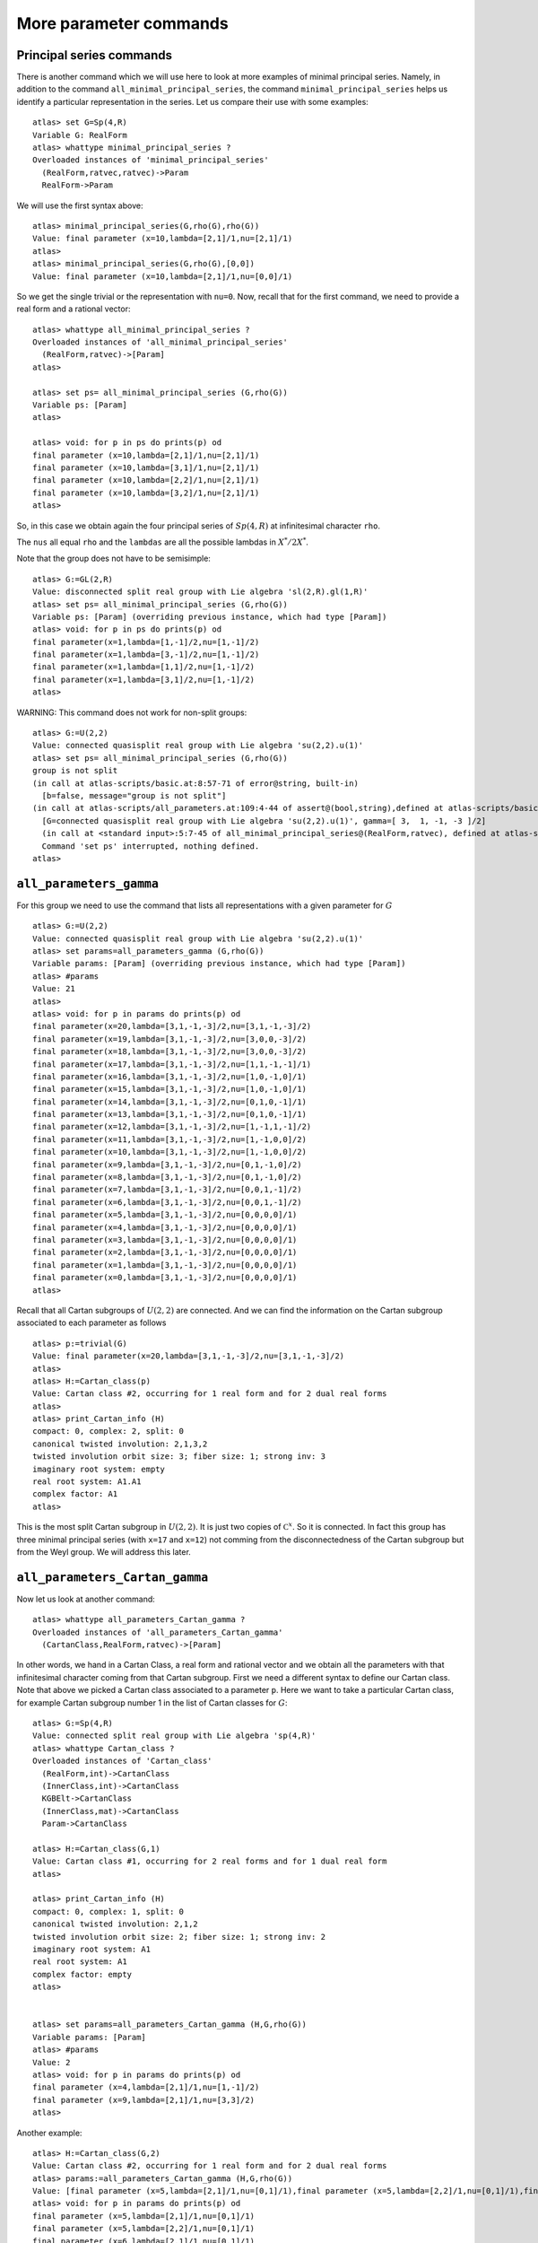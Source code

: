 More parameter commands
========================

Principal series commands
--------------------------
There is another command which we will use here to look at more
examples of minimal principal series. Namely, in addition to the
command ``all_minimal_principal_series``, the command
``minimal_principal_series`` helps us identify a particular
representation in the series. Let us compare their use with some
examples::

   atlas> set G=Sp(4,R)
   Variable G: RealForm
   atlas> whattype minimal_principal_series ?
   Overloaded instances of 'minimal_principal_series'
     (RealForm,ratvec,ratvec)->Param
     RealForm->Param

We will use the first syntax above::

   atlas> minimal_principal_series(G,rho(G),rho(G))
   Value: final parameter (x=10,lambda=[2,1]/1,nu=[2,1]/1)
   atlas>
   atlas> minimal_principal_series(G,rho(G),[0,0])
   Value: final parameter (x=10,lambda=[2,1]/1,nu=[0,0]/1)

So we get the single trivial or the representation with ``nu=0``. Now,
recall that for the first command, we need to provide a real form and
a rational vector::

   atlas> whattype all_minimal_principal_series ?
   Overloaded instances of 'all_minimal_principal_series'
     (RealForm,ratvec)->[Param]
   atlas> 

   atlas> set ps= all_minimal_principal_series (G,rho(G))
   Variable ps: [Param]
   atlas>

   atlas> void: for p in ps do prints(p) od
   final parameter (x=10,lambda=[2,1]/1,nu=[2,1]/1)
   final parameter (x=10,lambda=[3,1]/1,nu=[2,1]/1)
   final parameter (x=10,lambda=[2,2]/1,nu=[2,1]/1)
   final parameter (x=10,lambda=[3,2]/1,nu=[2,1]/1)
   atlas> 

So, in this case we obtain again the four principal series of
:math:`Sp(4,R)` at infinitesimal character ``rho``.

The ``nus`` all equal ``rho`` and the ``lambdas`` are all the possible lambdas in :math:`X^*/2X^*`.

Note that the group does not have to be semisimple::

   atlas> G:=GL(2,R)
   Value: disconnected split real group with Lie algebra 'sl(2,R).gl(1,R)'
   atlas> set ps= all_minimal_principal_series (G,rho(G))
   Variable ps: [Param] (overriding previous instance, which had type [Param])
   atlas> void: for p in ps do prints(p) od
   final parameter(x=1,lambda=[1,-1]/2,nu=[1,-1]/2)
   final parameter(x=1,lambda=[3,-1]/2,nu=[1,-1]/2)
   final parameter(x=1,lambda=[1,1]/2,nu=[1,-1]/2)
   final parameter(x=1,lambda=[3,1]/2,nu=[1,-1]/2)
   atlas> 

WARNING: This command does not work for non-split groups::

   atlas> G:=U(2,2)
   Value: connected quasisplit real group with Lie algebra 'su(2,2).u(1)'
   atlas> set ps= all_minimal_principal_series (G,rho(G))
   group is not split
   (in call at atlas-scripts/basic.at:8:57-71 of error@string, built-in)
     [b=false, message="group is not split"]
   (in call at atlas-scripts/all_parameters.at:109:4-44 of assert@(bool,string),defined at atlas-scripts/basic.at:8:4-74)
     [G=connected quasisplit real group with Lie algebra 'su(2,2).u(1)', gamma=[ 3,  1, -1, -3 ]/2]
     (in call at <standard input>:5:7-45 of all_minimal_principal_series@(RealForm,ratvec), defined at atlas-scripts/all_parameters.at:108:4--110:63)
     Command 'set ps' interrupted, nothing defined.
   atlas>


``all_parameters_gamma``
------------------------

For this group we need to use the command that lists all
representations with a given parameter for :math:`G` ::

   atlas> G:=U(2,2)
   Value: connected quasisplit real group with Lie algebra 'su(2,2).u(1)'
   atlas> set params=all_parameters_gamma (G,rho(G))
   Variable params: [Param] (overriding previous instance, which had type [Param])
   atlas> #params
   Value: 21
   atlas>
   atlas> void: for p in params do prints(p) od
   final parameter(x=20,lambda=[3,1,-1,-3]/2,nu=[3,1,-1,-3]/2)
   final parameter(x=19,lambda=[3,1,-1,-3]/2,nu=[3,0,0,-3]/2)
   final parameter(x=18,lambda=[3,1,-1,-3]/2,nu=[3,0,0,-3]/2)
   final parameter(x=17,lambda=[3,1,-1,-3]/2,nu=[1,1,-1,-1]/1)
   final parameter(x=16,lambda=[3,1,-1,-3]/2,nu=[1,0,-1,0]/1)
   final parameter(x=15,lambda=[3,1,-1,-3]/2,nu=[1,0,-1,0]/1)
   final parameter(x=14,lambda=[3,1,-1,-3]/2,nu=[0,1,0,-1]/1)
   final parameter(x=13,lambda=[3,1,-1,-3]/2,nu=[0,1,0,-1]/1)
   final parameter(x=12,lambda=[3,1,-1,-3]/2,nu=[1,-1,1,-1]/2)
   final parameter(x=11,lambda=[3,1,-1,-3]/2,nu=[1,-1,0,0]/2)
   final parameter(x=10,lambda=[3,1,-1,-3]/2,nu=[1,-1,0,0]/2)
   final parameter(x=9,lambda=[3,1,-1,-3]/2,nu=[0,1,-1,0]/2)
   final parameter(x=8,lambda=[3,1,-1,-3]/2,nu=[0,1,-1,0]/2)
   final parameter(x=7,lambda=[3,1,-1,-3]/2,nu=[0,0,1,-1]/2)
   final parameter(x=6,lambda=[3,1,-1,-3]/2,nu=[0,0,1,-1]/2)
   final parameter(x=5,lambda=[3,1,-1,-3]/2,nu=[0,0,0,0]/1)
   final parameter(x=4,lambda=[3,1,-1,-3]/2,nu=[0,0,0,0]/1)
   final parameter(x=3,lambda=[3,1,-1,-3]/2,nu=[0,0,0,0]/1)
   final parameter(x=2,lambda=[3,1,-1,-3]/2,nu=[0,0,0,0]/1)
   final parameter(x=1,lambda=[3,1,-1,-3]/2,nu=[0,0,0,0]/1)
   final parameter(x=0,lambda=[3,1,-1,-3]/2,nu=[0,0,0,0]/1)
   atlas> 

Recall that all Cartan subgroups of :math:`U(2,2)` are connected. And we can find the information on the Cartan subgroup associated to each parameter as follows :: 

   atlas> p:=trivial(G)
   Value: final parameter(x=20,lambda=[3,1,-1,-3]/2,nu=[3,1,-1,-3]/2)
   atlas>
   atlas> H:=Cartan_class(p)
   Value: Cartan class #2, occurring for 1 real form and for 2 dual real forms
   atlas>
   atlas> print_Cartan_info (H)
   compact: 0, complex: 2, split: 0
   canonical twisted involution: 2,1,3,2
   twisted involution orbit size: 3; fiber size: 1; strong inv: 3
   imaginary root system: empty
   real root system: A1.A1
   complex factor: A1
   atlas>

This is the most split Cartan subgroup in :math:`U(2,2)`. It is just
two copies of :math:`{\mathbb C}^x`. So it is connected. In fact this
group has three minimal principal series (with ``x=17`` and ``x=12``)
not comming from the disconnectedness of the Cartan subgroup but from
the Weyl group. We will address this later.


``all_parameters_Cartan_gamma``
--------------------------------

Now let us look at another command::

   atlas> whattype all_parameters_Cartan_gamma ?
   Overloaded instances of 'all_parameters_Cartan_gamma'
     (CartanClass,RealForm,ratvec)->[Param]

In other words, we hand in a Cartan Class, a real form and rational
vector and we obtain all the parameters with that infinitesimal
character coming from that Cartan subgroup. First we need a different syntax to
define our Cartan class. Note that above we picked a Cartan class
associated to a parameter ``p``. Here we want to take a particular
Cartan class, for example Cartan subgroup number 1 in the list of Cartan
classes for :math:`G`::

   atlas> G:=Sp(4,R)
   Value: connected split real group with Lie algebra 'sp(4,R)'
   atlas> whattype Cartan_class ?
   Overloaded instances of 'Cartan_class'
     (RealForm,int)->CartanClass
     (InnerClass,int)->CartanClass
     KGBElt->CartanClass
     (InnerClass,mat)->CartanClass
     Param->CartanClass

   atlas> H:=Cartan_class(G,1)
   Value: Cartan class #1, occurring for 2 real forms and for 1 dual real form
   atlas>

   atlas> print_Cartan_info (H)
   compact: 0, complex: 1, split: 0
   canonical twisted involution: 2,1,2
   twisted involution orbit size: 2; fiber size: 1; strong inv: 2
   imaginary root system: A1
   real root system: A1
   complex factor: empty
   atlas>


   atlas> set params=all_parameters_Cartan_gamma (H,G,rho(G))
   Variable params: [Param]
   atlas> #params
   Value: 2
   atlas> void: for p in params do prints(p) od
   final parameter (x=4,lambda=[2,1]/1,nu=[1,-1]/2)
   final parameter (x=9,lambda=[2,1]/1,nu=[3,3]/2)
   atlas>

Another example::

   atlas> H:=Cartan_class(G,2)
   Value: Cartan class #2, occurring for 1 real form and for 2 dual real forms
   atlas> params:=all_parameters_Cartan_gamma (H,G,rho(G))
   Value: [final parameter (x=5,lambda=[2,1]/1,nu=[0,1]/1),final parameter (x=5,lambda=[2,2]/1,nu=[0,1]/1),final parameter (x=6,lambda=[2,1]/1,nu=[0,1]/1),final parameter (x=6,lambda=[2,2]/1,nu=[0,1]/1),final parameter (x=7,lambda=[2,1]/1,nu=[2,0]/1),final parameter (x=7,lambda=[3,1]/1,nu=[2,0]/1),final parameter (x=8,lambda=[2,1]/1,nu=[2,0]/1),final parameter (x=8,lambda=[3,1]/1,nu=[2,0]/1)]
   atlas> void: for p in params do prints(p) od
   final parameter (x=5,lambda=[2,1]/1,nu=[0,1]/1)
   final parameter (x=5,lambda=[2,2]/1,nu=[0,1]/1)
   final parameter (x=6,lambda=[2,1]/1,nu=[0,1]/1)
   final parameter (x=6,lambda=[2,2]/1,nu=[0,1]/1)
   final parameter (x=7,lambda=[2,1]/1,nu=[2,0]/1)
   final parameter (x=7,lambda=[3,1]/1,nu=[2,0]/1)
   final parameter (x=8,lambda=[2,1]/1,nu=[2,0]/1)
   final parameter (x=8,lambda=[3,1]/1,nu=[2,0]/1)
   atlas>

So this is a list of representations which are similar and coming from
the same Cartan subgroup. So, we can study a representation by looking at similar ones and comparing them.


``all_parameters``. Parameters with the same differential
----------------------------------------------------------

Another useful command helps you find all parameters with the same differential::

   atlas> p:= params[7]
   Value: final parameter (x=8,lambda=[3,1]/1,nu=[2,0]/1)
   atlas> p
   Value: final parameter (x=8,lambda=[3,1]/1,nu=[2,0]/1)
   atlas>
   atlas> set others=all_parameters (p)
   Variable others: [Param]
   atlas> void: for p in others do prints(p) od
   final parameter (x=8,lambda=[3,0]/1,nu=[2,0]/1)
   final parameter (x=8,lambda=[2,0]/1,nu=[2,0]/1)
   atlas>

This Cartan subgroup has two connected components. So if you hand in a parameter for this subgroup, the total number of parameters with the same differential is two and this commands gives the list of all of them